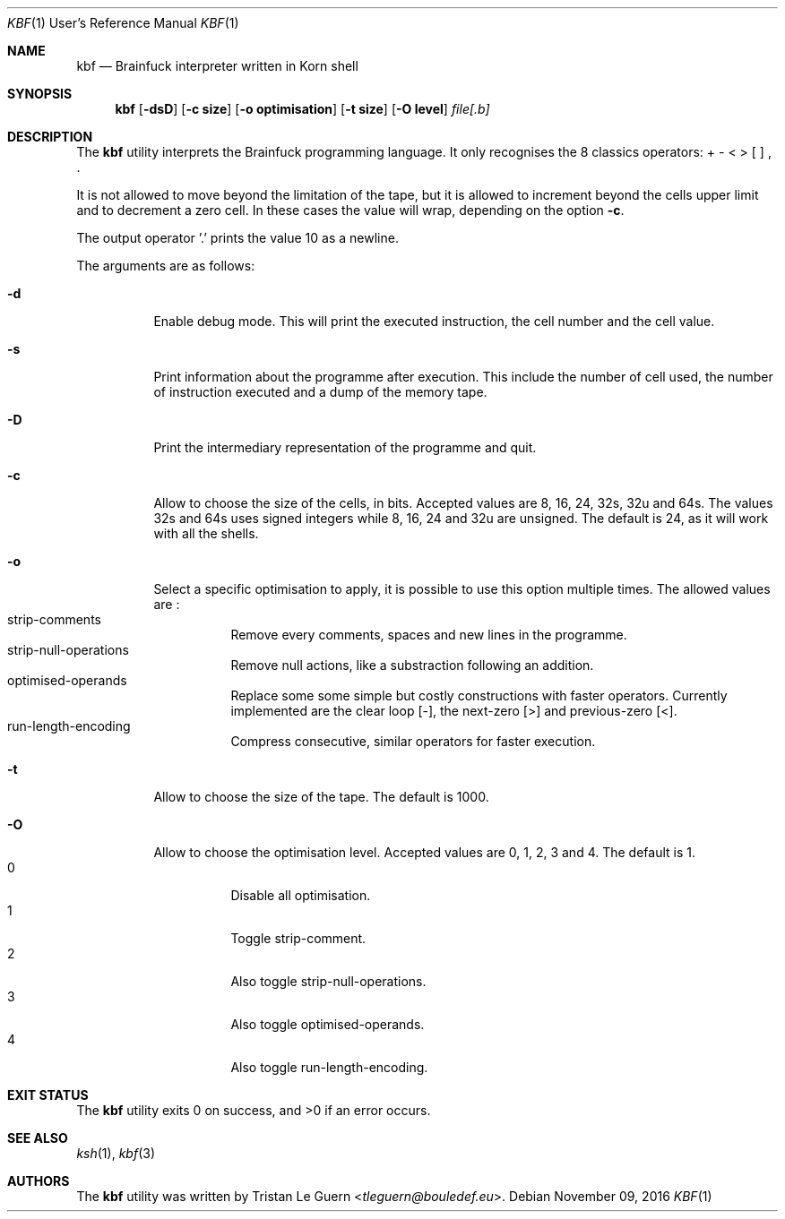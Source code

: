 .\"	$OpenBSD:  Exp $
.\"
.\" Copyright (c) 2015 Tristan Le Guern <tleguern@bouledef.eu>
.\"
.\" Permission to use, copy, modify, and distribute this software for any
.\" purpose with or without fee is hereby granted, provided that the above
.\" copyright notice and this permission notice appear in all copies.
.\"
.\" THE SOFTWARE IS PROVIDED "AS IS" AND THE AUTHOR DISCLAIMS ALL WARRANTIES
.\" WITH REGARD TO THIS SOFTWARE INCLUDING ALL IMPLIED WARRANTIES OF
.\" MERCHANTABILITY AND FITNESS. IN NO EVENT SHALL THE AUTHOR BE LIABLE FOR
.\" ANY SPECIAL, DIRECT, INDIRECT, OR CONSEQUENTIAL DAMAGES OR ANY DAMAGES
.\" WHATSOEVER RESULTING FROM LOSS OF USE, DATA OR PROFITS, WHETHER IN AN
.\" ACTION OF CONTRACT, NEGLIGENCE OR OTHER TORTIOUS ACTION, ARISING OUT OF
.\" OR IN CONNECTION WITH THE USE OR PERFORMANCE OF THIS SOFTWARE.
.\"
.Dd $Mdocdate: November 09 2016 $
.Dt KBF 1 URM
.Os
.Sh NAME
.Nm kbf
.Nd Brainfuck interpreter written in Korn shell
.Sh SYNOPSIS
.Nm
.Op Fl dsD
.Op Fl c Cm size
.Op Fl o Cm optimisation
.Op Fl t Cm size
.Op Fl O Cm level
.Ar file[.b]
.Sh DESCRIPTION
The
.Nm
utility interprets the Brainfuck programming language. It only
recognises the 8 classics operators: + \- < > [ ] , .
.Pp
It is not allowed to move beyond the limitation of the tape, but it is allowed to increment beyond the cells upper limit and to decrement a zero cell. In these cases the value will wrap, depending on the option
.Fl c .
.Pp
The output operator '\&.' prints the value 10 as a newline.
.Pp
The arguments are as follows:
.Bl -tag -width Ds
.It Fl d
Enable debug mode. This will print the executed instruction, the cell
number and the cell value.
.It Fl s
Print information about the programme after execution. This include the
number of cell used, the number of instruction executed and a dump of
the memory tape.
.It Fl D
Print the intermediary representation of the programme and quit.
.It Fl c
Allow to choose the size of the cells, in bits. Accepted values are 8,
16, 24, 32s, 32u and 64s. The values 32s and 64s uses
signed integers while 8, 16, 24 and 32u are unsigned.  The default is 24, as
it will work with all the shells.
.It Fl o
Select a specific optimisation to apply, it is possible to use this option
multiple times.  The allowed values are :
.Bl -tag -compact
.It strip-comments
Remove every comments, spaces and new lines in the programme.
.It strip-null-operations
Remove null actions, like a substraction following an addition.
.It optimised-operands
Replace some some simple but costly constructions with faster operators.
Currently implemented are the clear loop [-], the next-zero [>] and
previous-zero [<].
.It run-length-encoding
Compress consecutive, similar operators for faster execution.
.El
.It Fl t
Allow to choose the size of the tape. The default is 1000.
.It Fl O
Allow to choose the optimisation level. Accepted values are 0, 1,
2, 3 and 4. The default is 1.
.Bl -tag -compact
.It 0
Disable all optimisation.
.It 1
Toggle strip-comment.
.It 2
Also toggle strip-null-operations.
.It 3
Also toggle optimised-operands.
.It 4
Also toggle run-length-encoding.
.El
.El
.\" The following requests should be uncommented and used where appropriate.
.\" .Sh ENVIRONMENT
.\" For sections 1, 6, 7, and 8 only.
.Sh EXIT STATUS
.Ex -std
.\" For sections 1, 6, and 8 only.
.\" .Sh EXAMPLES
.\" .Sh DIAGNOSTICS
.\" For sections 1, 4, 6, 7, 8, and 9 printf/stderr messages only.
.Sh SEE ALSO
.Xr ksh 1 ,
.Xr kbf 3
.\" .Sh STANDARDS
.\" .Sh HISTORY
.Sh AUTHORS
The
.Nm
utility was written by
.An Tristan Le Guern Aq Mt tleguern@bouledef.eu .
.\" .Sh CAVEATS
.\" .Sh BUGS
